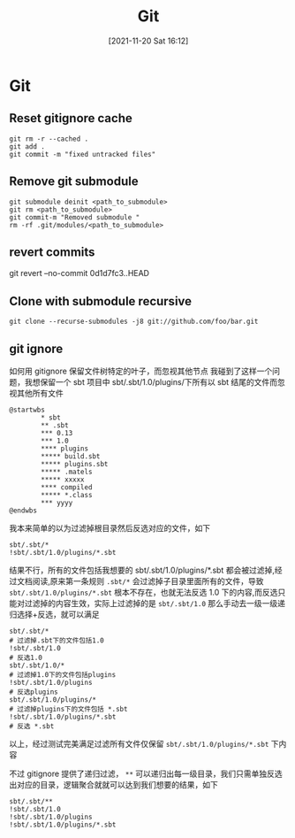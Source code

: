:PROPERTIES:
:ID:       878a665b-adad-4c8f-83b4-eefd7164236a
:END:
#+title: Git
#+date: [2021-11-20 Sat 16:12]

* Git
** Reset gitignore cache
#+BEGIN_SRC shell
git rm -r --cached .
git add .
git commit -m "fixed untracked files"
#+END_SRC
** Remove git submodule
#+BEGIN_SRC shell
git submodule deinit <path_to_submodule>
git rm <path_to_submodule>
git commit-m "Removed submodule "
rm -rf .git/modules/<path_to_submodule>
#+END_SRC
** revert commits
git revert --no-commit 0d1d7fc3..HEAD


** Clone with submodule recursive
#+begin_src shell
git clone --recurse-submodules -j8 git://github.com/foo/bar.git
#+end_src
** git ignore

如何用 gitignore 保留文件树特定的叶子，而忽视其他节点
我碰到了这样一个问题，我想保留一个 sbt 项目中 sbt/.sbt/1.0/plugins/下所有以 sbt 结尾的文件而忽视其他所有文件
#+begin_src plantuml :file i/test.png
@startwbs
        * sbt
        ** .sbt
        *** 0.13
        *** 1.0
        **** plugins
        ***** build.sbt
        ***** plugins.sbt
        ***** .matels
        ***** xxxxx
        **** compiled
        ***** *.class
        *** yyyy
@endwbs
#+end_src

#+RESULTS:
[[file:i/test.png]]

我本来简单的以为过滤掉根目录然后反选对应的文件，如下
#+begin_src gitignore
sbt/.sbt/*
!sbt/.sbt/1.0/plugins/*.sbt
#+end_src
结果不行，所有的文件包括我想要的 sbt/.sbt/1.0/plugins/*.sbt 都会被过滤掉,经过文档阅读,原来第一条规则 ~.sbt/*~ 会过滤掉子目录里面所有的文件，导致 ~sbt/.sbt/1.0/plugins/*.sbt~ 根本不存在，也就无法反选 1.0 下的内容,而反选只能对过滤掉的内容生效，实际上过滤掉的是 ~sbt/.sbt/1.0~ 那么手动去一级一级递归选择+反选，就可以满足

#+begin_src gitignore
sbt/.sbt/*
# 过滤掉.sbt下的文件包括1.0
!sbt/.sbt/1.0
# 反选1.0
sbt/.sbt/1.0/*
# 过滤掉1.0下的文件包括plugins
!sbt/.sbt/1.0/plugins
# 反选plugins
sbt/.sbt/1.0/plugins/*
# 过滤掉plugins下的文件包括 *.sbt
!sbt/.sbt/1.0/plugins/*.sbt
# 反选 *.sbt
#+end_src

以上，经过测试完美满足过滤所有文件仅保留 ~sbt/.sbt/1.0/plugins/*.sbt~  下内容

不过 gitignore 提供了递归过滤， ~**~ 可以递归出每一级目录，我们只需单独反选出对应的目录，逻辑聚合就就可以达到我们想要的结果，如下
#+begin_src gitignore
sbt/.sbt/**
!sbt/.sbt/1.0
!sbt/.sbt/1.0/plugins
!sbt/.sbt/1.0/plugins/*.sbt
#+end_src
